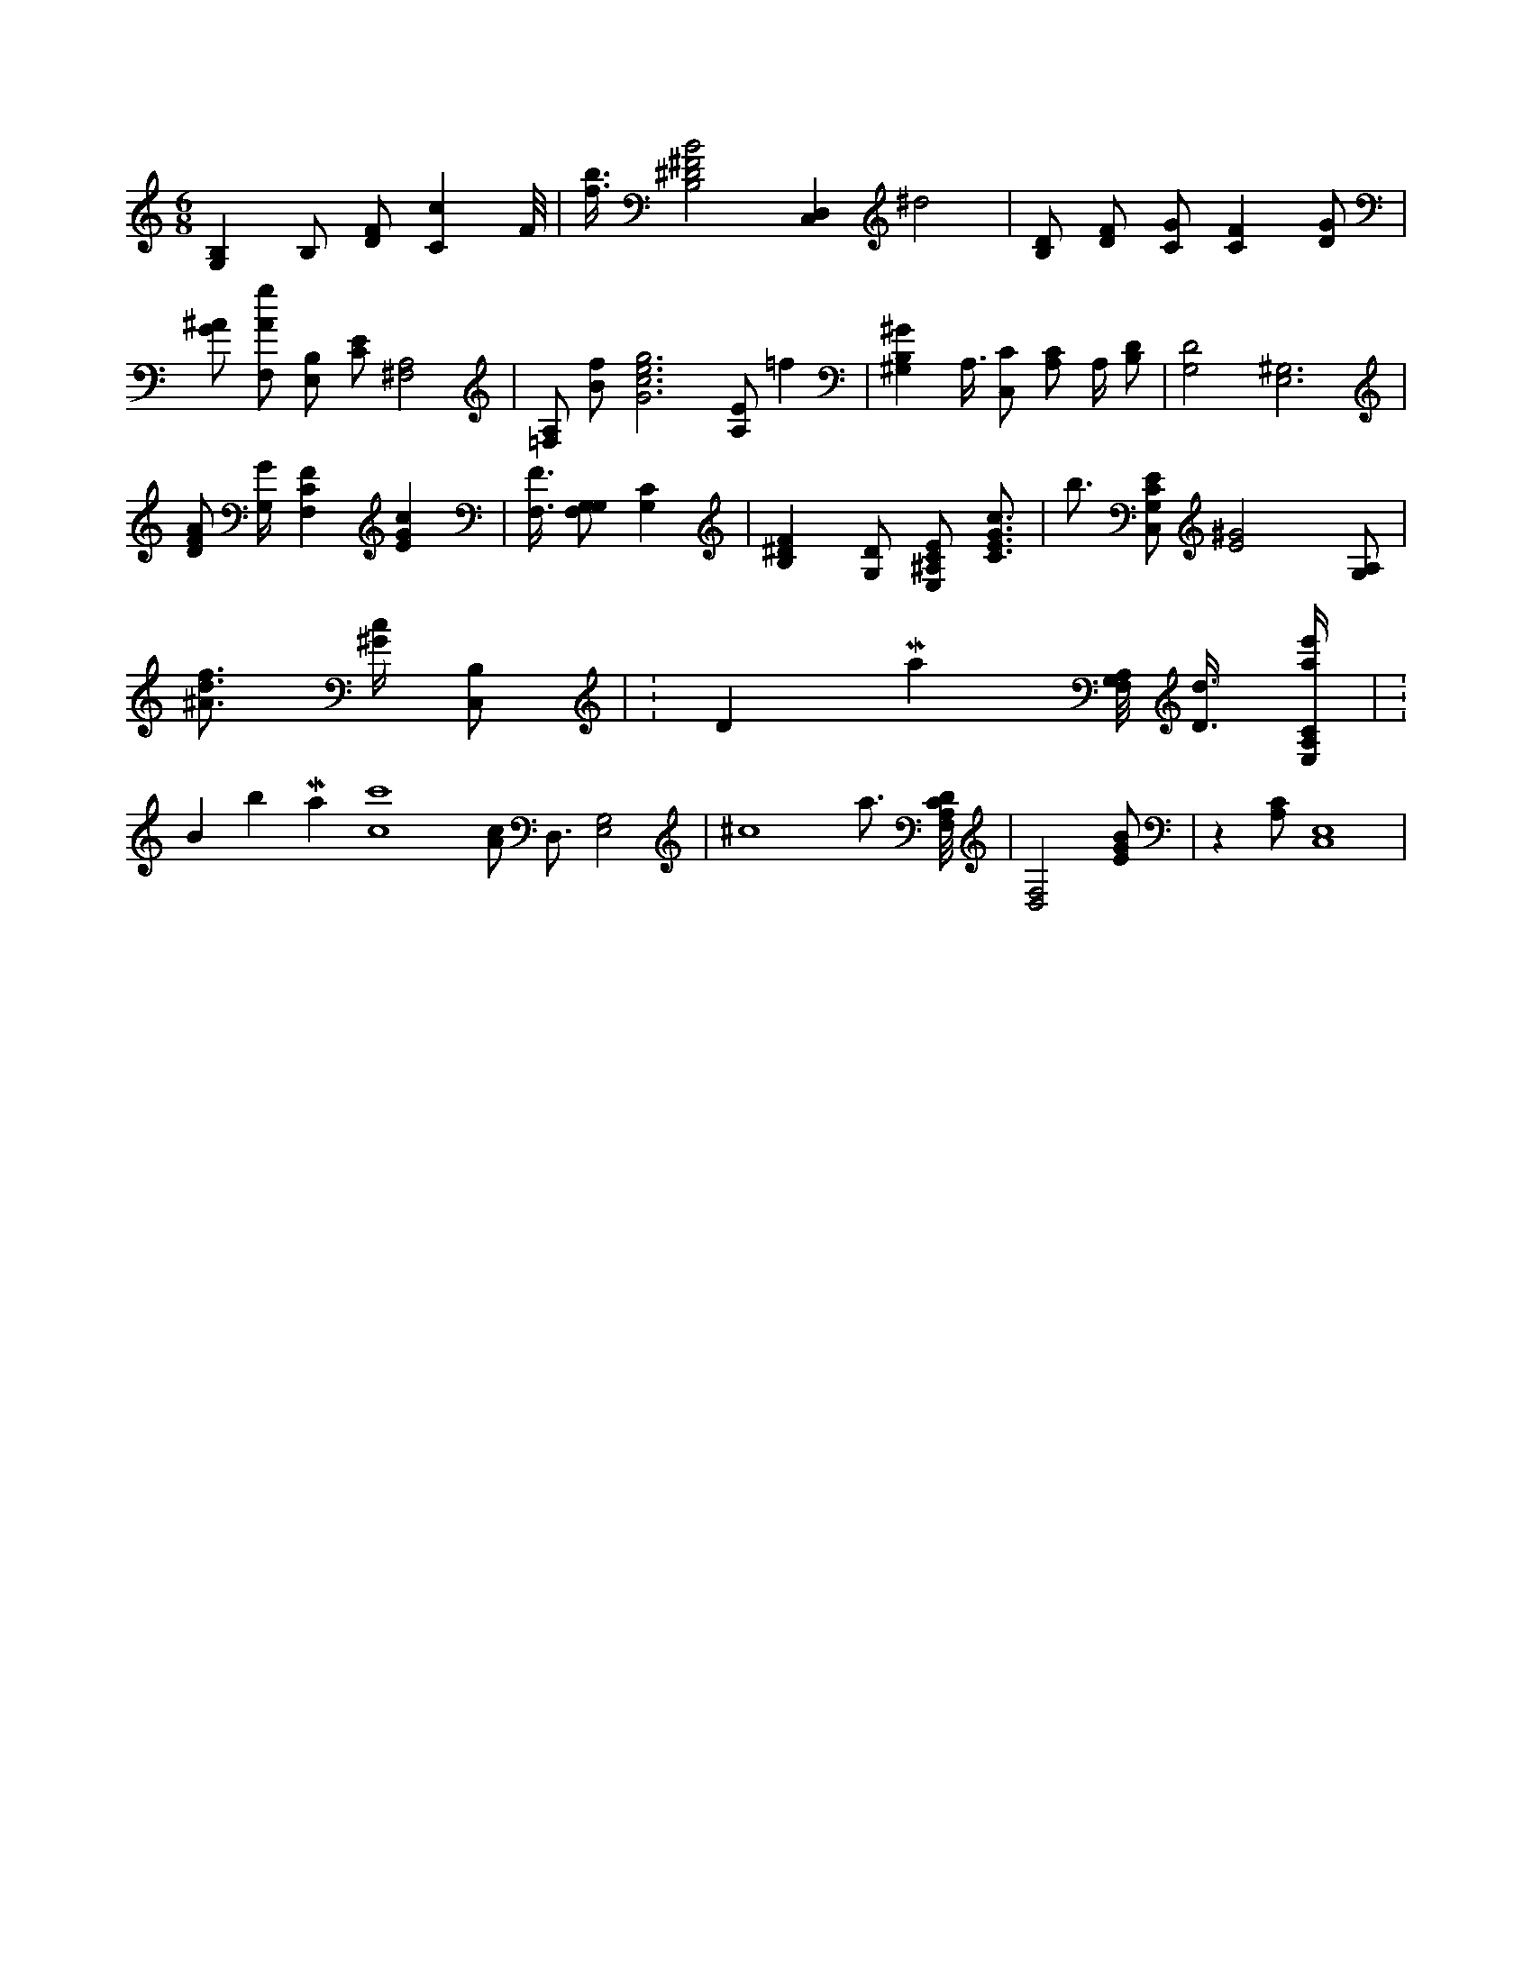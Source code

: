 X:478
L:1/4
M:6/8
K:CMaj
[G,B,] B,/2 [D/2F/2] [Cc] F/8 | [f3/8b3/8] [B,2^D2^F2B2] [D,C,] ^d2 | [B,/2D/2] [D/2F/2] [C/2G/2] [CF] [D/2G/2] | [G/2^A/2] [F,/2A/2g/2] [E,/2B,/2] [C/2E/2] [^F,2A,2] | [=F,/2A,/2] [B/2f/2] [G3c3e3g3] [A,/2E/2] =f | [^G,B,^G] A,3/8 [C,/2C/2] [A,/2C/2] A,/4 [B,/2D/2] | [G,2D2] [E,3^G,3] | [D/2F/2A/2] [G,/4G/4] [F,CF] [EGc] | [F,3/8F3/8] [G,/2F,/2G,/2] [G,C] | [B,^DF] [G,/2D/2] [E,/2^A,/2C/2E/2] [C3/4E3/4G3/4c3/4] | b3/4 [C,/2G,/2C/2E/2] [E2^G2] [G,/2A,/2] | [^A3/4d3/4f3/4] [^G/4c/4] [C,/2B,/2] | K:DMaj [A,/8F,/8G,/8] [D3/8d3/8] [E,/4A,/4C/4a/4e'/4] | K:BbMaj [c4c'4] [A/2c/2] D,3/4 [G,2E,2] | ^c4 a3/4 [F,/8A,/8C/8D/8] | [D,2F,2] [E/2G/2B/2] | z [A,/2C/2] [C,4E,4] |
